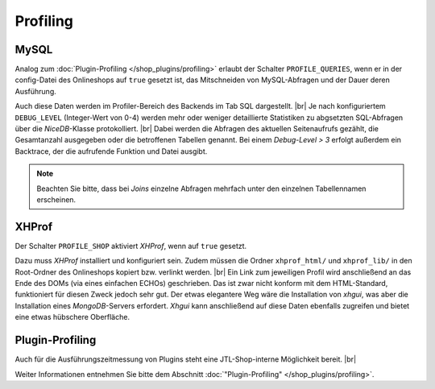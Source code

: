 Profiling
=========

.. |br| raw:: html

   <br />

MySQL
-----

Analog zum :doc:`Plugin-Profiling </shop_plugins/profiling>` erlaubt der Schalter ``PROFILE_QUERIES``, wenn er in der
config-Datei des Onlineshops auf ``true`` gesetzt ist, das Mitschneiden von MySQL-Abfragen und der Dauer deren
Ausführung.

Auch diese Daten werden im Profiler-Bereich des Backends im Tab SQL dargestellt. |br|
Je nach konfiguriertem ``DEBUG_LEVEL`` (Integer-Wert von 0-4) werden mehr oder weniger detaillierte Statistiken zu
abgsetzten SQL-Abfragen über die *NiceDB*-Klasse protokolliert. |br|
Dabei werden die Abfragen des aktuellen Seitenaufrufs gezählt, die Gesamtanzahl ausgegeben oder die betroffenen
Tabellen genannt. Bei einem *Debug-Level > 3* erfolgt außerdem ein Backtrace, der die aufrufende Funktion und Datei
ausgibt.

.. note::

    Beachten Sie bitte, dass bei *Joins* einzelne Abfragen mehrfach unter den einzelnen Tabellennamen erscheinen.

XHProf
------

Der Schalter ``PROFILE_SHOP`` aktiviert *XHProf*, wenn auf ``true`` gesetzt.

Dazu muss *XHProf* installiert und konfiguriert sein. Zudem müssen die Ordner ``xhprof_html/`` und ``xhprof_lib/`` in
den Root-Ordner des Onlineshops kopiert bzw. verlinkt werden. |br|
Ein Link zum jeweiligen Profil wird anschließend an das Ende des DOMs (via eines einfachen ECHOs) geschrieben. Das ist
zwar nicht konform mit dem HTML-Standard, funktioniert für diesen Zweck jedoch sehr gut. Der etwas elegantere Weg wäre
die Installation von *xhgui*, was aber die Installation eines *MongoDB*-Servers erfordert. *Xhgui* kann anschließend
auf diese Daten ebenfalls zugreifen und bietet eine etwas hübschere Oberfläche.

Plugin-Profiling
----------------

Auch für die Ausführungszeitmessung von Plugins steht eine JTL-Shop-interne Möglichkeit bereit. |br|

Weiter Informationen entnehmen Sie bitte dem Abschnitt :doc:`"Plugin-Profiling" </shop_plugins/profiling>`.
